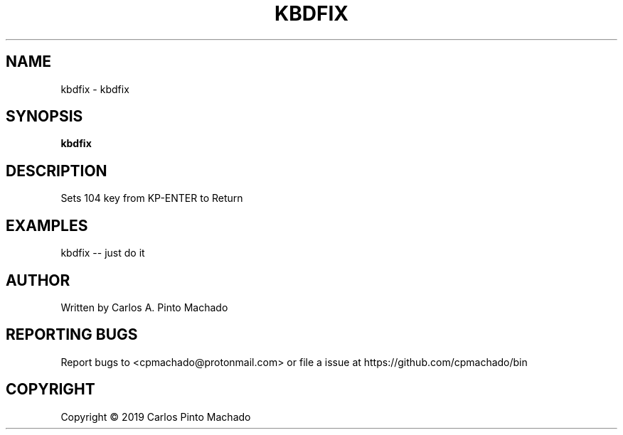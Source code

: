 .\" DO NOT MODIFY THIS FILE!  It was generated by help2man 1.47.11.
.TH KBDFIX "1" "December 2019" "kbdfix 1.0.1" "User Commands"
.SH NAME
kbdfix \- kbdfix
.SH SYNOPSIS
.B kbdfix

.SH DESCRIPTION
Sets 104 key from KP\-ENTER to Return
.SH EXAMPLES
kbdfix \-\- just do it
.SH AUTHOR
Written by Carlos A. Pinto Machado
.SH "REPORTING BUGS"
Report bugs to <cpmachado@protonmail.com>
or file a issue at https://github.com/cpmachado/bin
.SH COPYRIGHT
Copyright \(co 2019 Carlos Pinto Machado
